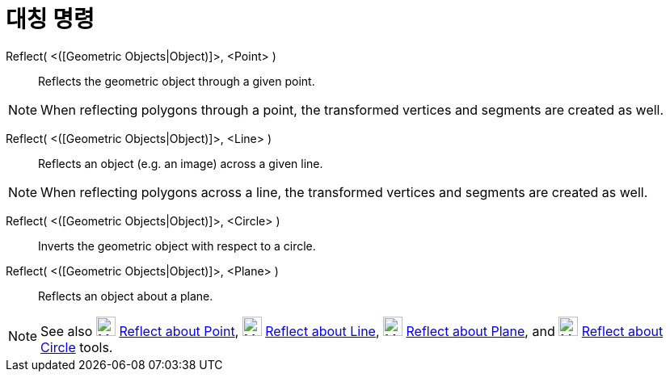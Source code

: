 = 대칭 명령
:page-en: commands/Reflect
ifdef::env-github[:imagesdir: /ko/modules/ROOT/assets/images]

Reflect( <([Geometric Objects|Object)]>, <Point> )::
  Reflects the geometric object through a given point.

[NOTE]
====

When reflecting polygons through a point, the transformed vertices and segments are created as well.

====

Reflect( <([Geometric Objects|Object)]>, <Line> )::
  Reflects an object (e.g. an image) across a given line.

[NOTE]
====

When reflecting polygons across a line, the transformed vertices and segments are created as well.

====

Reflect( <([Geometric Objects|Object)]>, <Circle> )::
  Inverts the geometric object with respect to a circle.

Reflect( <([Geometric Objects|Object)]>, <Plane> )::
  Reflects an object about a plane.

[NOTE]
====

See also image:24px-Mode_mirroratpoint.svg.png[Mode mirroratpoint.svg,width=24,height=24]
xref:/s_index_php?title=Reflect_about_Point_Tool_action=edit_redlink=1.adoc[Reflect about Point],
image:24px-Mode_mirroratline.svg.png[Mode mirroratline.svg,width=24,height=24]
xref:/s_index_php?title=Reflect_about_Line_Tool_action=edit_redlink=1.adoc[Reflect about Line],
image:24px-Mode_mirroratplane.svg.png[Mode mirroratplane.svg,width=24,height=24]
xref:/s_index_php?title=Reflect_about_Plane_Tool_action=edit_redlink=1.adoc[Reflect about Plane], and
image:24px-Mode_mirroratcircle.svg.png[Mode mirroratcircle.svg,width=24,height=24]
xref:/s_index_php?title=Reflect_about_Circle_Tool_action=edit_redlink=1.adoc[Reflect about Circle] tools.

====
